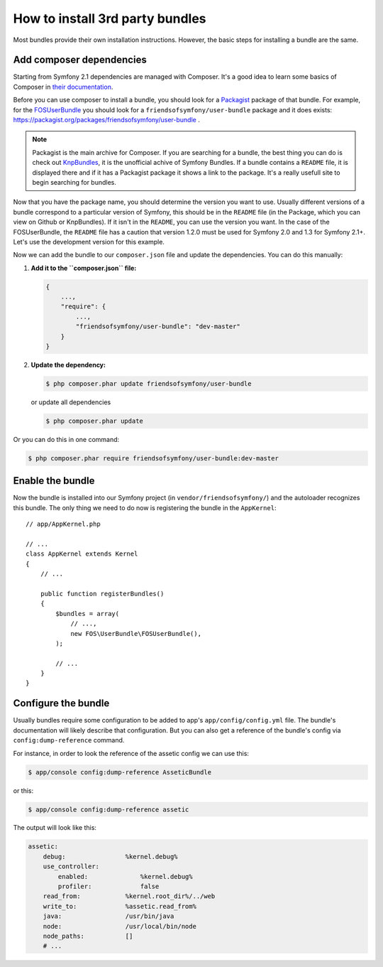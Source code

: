 .. index::
   single: Bundle; Installation

How to install 3rd party bundles
================================

Most bundles provide their own installation instructions. However, the
basic steps for installing a bundle are the same.

Add composer dependencies
-------------------------

Starting from Symfony 2.1 dependencies are managed with Composer. It's
a good idea to learn some basics of Composer in `their documentation`_.

Before you can use composer to install a bundle, you should look for a
`Packagist`_ package of that bundle. For example, for the
`FOSUserBundle`_ you should look for a
``friendsofsymfony/user-bundle`` package and it does exists:
https://packagist.org/packages/friendsofsymfony/user-bundle .

.. note::

    Packagist is the main archive for Composer. If you are searching
    for a bundle, the best thing you can do is check out
    `KnpBundles`_, it is the unofficial achive of Symfony Bundles. If
    a bundle contains a ``README`` file, it is displayed there and if it
    has a Packagist package it shows a link to the package. It's a
    really usefull site to begin searching for bundles.

Now that you have the package name, you should determine the version you
want to use. Usually different versions of a bundle correspond to a
particular version of Symfony, this should be in the ``README`` file (in
the Package, which you can view on Github or KnpBundles). If it isn't
in the ``README``, you can use the version you want. In the case of the
FOSUserBundle, the ``README`` file has a caution that version 1.2.0 must be
used for Symfony 2.0 and 1.3 for Symfony 2.1+. Let's use the development
version for this example.

Now we can add the bundle to our ``composer.json`` file and update the
dependencies. You can do this manually:

1. **Add it to the ``composer.json`` file:**

   .. code-block:: json

       {
           ...,
           "require": {
               ...,
               "friendsofsymfony/user-bundle": "dev-master"
           }
       }

2. **Update the dependency:**

   .. code-block:: bash

       $ php composer.phar update friendsofsymfony/user-bundle

   or update all dependencies

   .. code-block:: bash

       $ php composer.phar update

Or you can do this in one command:

.. code-block:: bash

    $ php composer.phar require friendsofsymfony/user-bundle:dev-master

Enable the bundle
-----------------

Now the bundle is installed into our Symfony project (in
``vendor/friendsofsymfony/``) and the autoloader recognizes this
bundle. The only thing we need to do now is registering the bundle in
the ``AppKernel``::

    // app/AppKernel.php

    // ...
    class AppKernel extends Kernel
    {
        // ...

        public function registerBundles()
        {
            $bundles = array(
                // ...,
                new FOS\UserBundle\FOSUserBundle(),
            );

            // ...
        }
    }

Configure the bundle
--------------------

Usually bundles require some configuration to be added to app's
``app/config/config.yml`` file. The bundle's documentation will likely
describe that configuration. But you can also get a reference of the
bundle's config via ``config:dump-reference`` command.

For instance, in order to look the reference of the assetic config we
can use this:

.. code-block:: bash

    $ app/console config:dump-reference AsseticBundle

or this:

.. code-block:: bash

    $ app/console config:dump-reference assetic

The output will look like this:

.. code-block:: text

    assetic:
        debug:                %kernel.debug%
        use_controller:
            enabled:              %kernel.debug%
            profiler:             false
        read_from:            %kernel.root_dir%/../web
        write_to:             %assetic.read_from%
        java:                 /usr/bin/java
        node:                 /usr/local/bin/node
        node_paths:           []
        # ...

.. _their documentation: http://getcomposer.org/doc/00-intro.md
.. _Packagist:           https://packagist.org
.. _FOSUserBundle:       https://github.com/FriendsOfSymfony/FOSUserBundle
.. _KnpBundles:          http://knpbundles.com/
